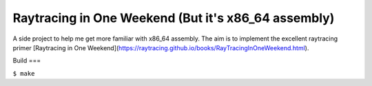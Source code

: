 Raytracing in One Weekend (But it's x86_64 assembly)
======================================================

A side project to help me get more familiar with x86_64 assembly.
The aim is to implement the excellent raytracing primer [Raytracing in One Weekend](https://raytracing.github.io/books/RayTracingInOneWeekend.html).

Build
===

``$ make``
